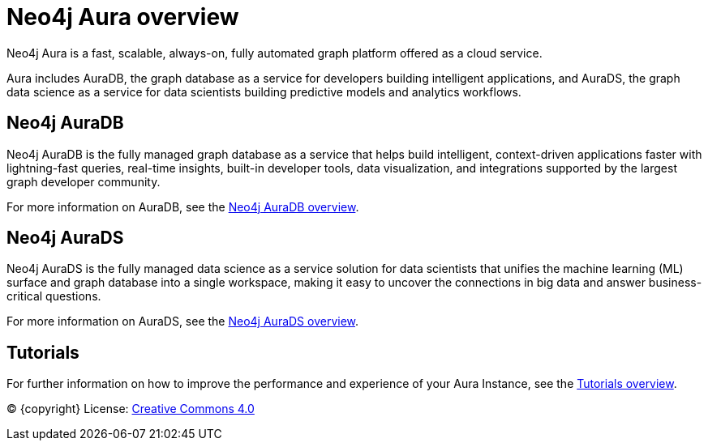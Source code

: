 [[aura]]
= Neo4j Aura overview
:description: This page introduces the Aura platform.

Neo4j Aura is a fast, scalable, always-on, fully automated graph platform offered as a cloud service.

Aura includes AuraDB, the graph database as a service for developers building intelligent applications, and AuraDS, the graph data science as a service for data scientists building predictive models and analytics workflows.

== Neo4j AuraDB
Neo4j AuraDB is the fully managed graph database as a service that helps build intelligent, context-driven applications faster with lightning-fast queries, real-time insights, built-in developer tools, data visualization, and integrations supported by the largest graph developer community.

For more information on AuraDB, see the xref:auradb/index.adoc[Neo4j AuraDB overview].

== Neo4j AuraDS
Neo4j AuraDS is the fully managed data science as a service solution for data scientists that unifies the machine learning (ML) surface and graph database into a single workspace, making it easy to uncover the connections in big data and answer business-critical questions.

For more information on AuraDS, see the xref:aurads/index.adoc[Neo4j AuraDS overview].

== Tutorials 
For further information on how to improve the performance and experience of your Aura Instance, see the xref:tutorials/index.adoc[Tutorials overview].

(C) {copyright}
License: link:{common-license-page-uri}[Creative Commons 4.0]
